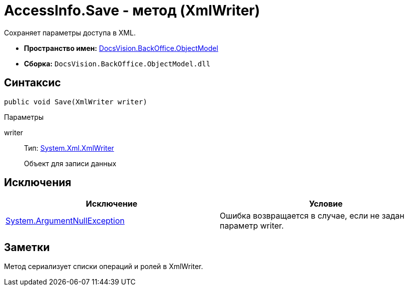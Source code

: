 = AccessInfo.Save - метод (XmlWriter)

Сохраняет параметры доступа в XML.

* *Пространство имен:* xref:api/DocsVision/Platform/ObjectModel/ObjectModel_NS.adoc[DocsVision.BackOffice.ObjectModel]
* *Сборка:* `DocsVision.BackOffice.ObjectModel.dll`

== Синтаксис

[source,csharp]
----
public void Save(XmlWriter writer)
----

Параметры

writer::
Тип: http://msdn.microsoft.com/ru-ru/library/system.xml.xmlwriter.aspx[System.Xml.XmlWriter]
+
Объект для записи данных

== Исключения

[cols=",",options="header"]
|===
|Исключение |Условие
|http://msdn.microsoft.com/ru-ru/library/system.argumentnullexception.aspx[System.ArgumentNullException] |Ошибка возвращается в случае, если не задан параметр writer.
|===

== Заметки

Метод сериализует списки операций и ролей в [.keyword .apiname]#XmlWriter#.
